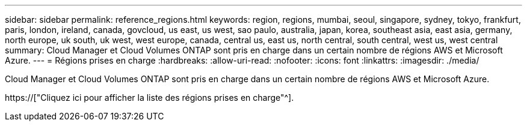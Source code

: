 ---
sidebar: sidebar 
permalink: reference_regions.html 
keywords: region, regions, mumbai, seoul, singapore, sydney, tokyo, frankfurt, paris, london, ireland, canada, govcloud, us east, us west, sao paulo, australia, japan, korea, southeast asia, east asia, germany, north europe, uk south, uk west, west europe, canada, central us, east us, north central, south central, west us, west central 
summary: Cloud Manager et Cloud Volumes ONTAP sont pris en charge dans un certain nombre de régions AWS et Microsoft Azure. 
---
= Régions prises en charge
:hardbreaks:
:allow-uri-read: 
:nofooter: 
:icons: font
:linkattrs: 
:imagesdir: ./media/


[role="lead"]
Cloud Manager et Cloud Volumes ONTAP sont pris en charge dans un certain nombre de régions AWS et Microsoft Azure.

https://["Cliquez ici pour afficher la liste des régions prises en charge"^].
